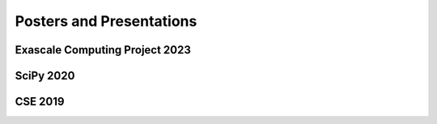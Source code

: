 Posters and Presentations
=========================

Exascale Computing Project 2023
-------------------------------

.. raw:: html

    <iframe src="https://widgets.figshare.com/articles/22123262/embed?show_title=1" width="568" height="351" allowfullscreen frameborder="0"></iframe>

SciPy 2020
----------

.. raw:: html

    <iframe src="https://widgets.figshare.com/articles/12559520/embed?show_title=true" width="700" height="466" allowfullscreen="true" frameborder="0"></iframe>

CSE 2019
--------

.. raw:: html

    <iframe src="https://widgets.figshare.com/articles/7765454/embed?show_title=true" width="754" height="466" allowfullscreen="true" frameborder="0"></iframe>

